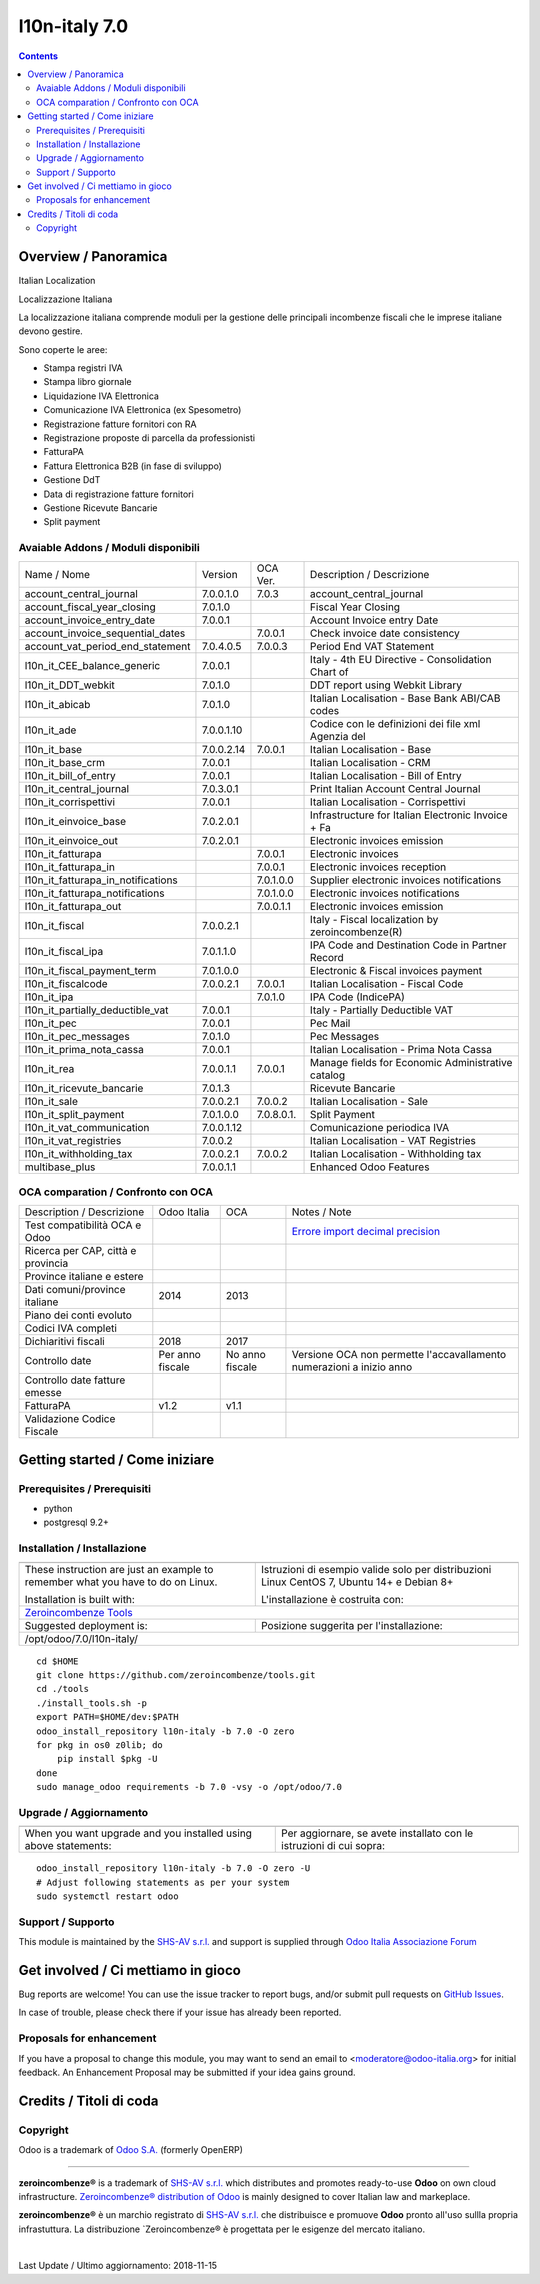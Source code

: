 
===============================
|Zeroincombenze| l10n-italy 7.0
===============================

|Maturity| |Build Status| |Coverage Status| |Codecov Status| |license gpl| |Tech Doc| |Help| |Try Me|

.. contents::


Overview / Panoramica
=====================

|en| Italian Localization

|it| Localizzazione Italiana

La localizzazione italiana comprende moduli per la gestione delle principali
incombenze fiscali che le imprese italiane devono gestire.

Sono coperte le aree:

* Stampa registri IVA
* Stampa libro giornale
* Liquidazione IVA Elettronica
* Comunicazione IVA Elettronica (ex Spesometro)
* Registrazione fatture fornitori con RA
* Registrazione proposte di parcella da professionisti
* FatturaPA
* Fattura Elettronica B2B (in fase di sviluppo)
* Gestione DdT
* Data di registrazione fatture fornitori
* Gestione Ricevute Bancarie
* Split payment

Avaiable Addons / Moduli disponibili
------------------------------------

+------------------------------------+------------+------------+----------------------------------------------------+
| Name / Nome                        | Version    | OCA Ver.   | Description / Descrizione                          |
+------------------------------------+------------+------------+----------------------------------------------------+
| account_central_journal            | 7.0.0.1.0  | 7.0.3      | account_central_journal                            |
+------------------------------------+------------+------------+----------------------------------------------------+
| account_fiscal_year_closing        | 7.0.1.0    | |same|     | Fiscal Year Closing                                |
+------------------------------------+------------+------------+----------------------------------------------------+
| account_invoice_entry_date         | 7.0.0.1    | |same|     | Account Invoice entry Date                         |
+------------------------------------+------------+------------+----------------------------------------------------+
| account_invoice_sequential_dates   | |halt|     | 7.0.0.1    | Check invoice date consistency                     |
+------------------------------------+------------+------------+----------------------------------------------------+
| account_vat_period_end_statement   | 7.0.4.0.5  | 7.0.0.3    | Period End VAT Statement                           |
+------------------------------------+------------+------------+----------------------------------------------------+
| l10n_it_CEE_balance_generic        | 7.0.0.1    | |same|     | Italy - 4th EU Directive - Consolidation Chart of  |
+------------------------------------+------------+------------+----------------------------------------------------+
| l10n_it_DDT_webkit                 | 7.0.1.0    | |same|     | DDT report using Webkit Library                    |
+------------------------------------+------------+------------+----------------------------------------------------+
| l10n_it_abicab                     | 7.0.1.0    | |same|     | Italian Localisation - Base Bank ABI/CAB codes     |
+------------------------------------+------------+------------+----------------------------------------------------+
| l10n_it_ade                        | 7.0.0.1.10 | |no_check| | Codice con le definizioni dei file xml Agenzia del |
+------------------------------------+------------+------------+----------------------------------------------------+
| l10n_it_base                       | 7.0.0.2.14 | 7.0.0.1    | Italian Localisation - Base                        |
+------------------------------------+------------+------------+----------------------------------------------------+
| l10n_it_base_crm                   | 7.0.0.1    | |same|     | Italian Localisation - CRM                         |
+------------------------------------+------------+------------+----------------------------------------------------+
| l10n_it_bill_of_entry              | 7.0.0.1    | |same|     | Italian Localisation - Bill of Entry               |
+------------------------------------+------------+------------+----------------------------------------------------+
| l10n_it_central_journal            | 7.0.3.0.1  | |no_check| | Print Italian Account Central Journal              |
+------------------------------------+------------+------------+----------------------------------------------------+
| l10n_it_corrispettivi              | 7.0.0.1    | |same|     | Italian Localisation - Corrispettivi               |
+------------------------------------+------------+------------+----------------------------------------------------+
| l10n_it_einvoice_base              | 7.0.2.0.1  | |no_check| | Infrastructure for Italian Electronic Invoice + Fa |
+------------------------------------+------------+------------+----------------------------------------------------+
| l10n_it_einvoice_out               | 7.0.2.0.1  | |no_check| | Electronic invoices emission                       |
+------------------------------------+------------+------------+----------------------------------------------------+
| l10n_it_fatturapa                  | |no_check| | 7.0.0.1    | Electronic invoices                                |
+------------------------------------+------------+------------+----------------------------------------------------+
| l10n_it_fatturapa_in               | |no_check| | 7.0.0.1    | Electronic invoices reception                      |
+------------------------------------+------------+------------+----------------------------------------------------+
| l10n_it_fatturapa_in_notifications | |no_check| | 7.0.1.0.0  | Supplier electronic invoices notifications         |
+------------------------------------+------------+------------+----------------------------------------------------+
| l10n_it_fatturapa_notifications    | |no_check| | 7.0.1.0.0  | Electronic invoices notifications                  |
+------------------------------------+------------+------------+----------------------------------------------------+
| l10n_it_fatturapa_out              | |no_check| | 7.0.0.1.1  | Electronic invoices emission                       |
+------------------------------------+------------+------------+----------------------------------------------------+
| l10n_it_fiscal                     | 7.0.0.2.1  | |no_check| | Italy - Fiscal localization by zeroincombenze(R)   |
+------------------------------------+------------+------------+----------------------------------------------------+
| l10n_it_fiscal_ipa                 | 7.0.1.1.0  | |no_check| | IPA Code and Destination Code in Partner Record    |
+------------------------------------+------------+------------+----------------------------------------------------+
| l10n_it_fiscal_payment_term        | 7.0.1.0.0  | |no_check| | Electronic & Fiscal invoices payment               |
+------------------------------------+------------+------------+----------------------------------------------------+
| l10n_it_fiscalcode                 | 7.0.0.2.1  | 7.0.0.1    | Italian Localisation - Fiscal Code                 |
+------------------------------------+------------+------------+----------------------------------------------------+
| l10n_it_ipa                        | |no_check| | 7.0.1.0    | IPA Code (IndicePA)                                |
+------------------------------------+------------+------------+----------------------------------------------------+
| l10n_it_partially_deductible_vat   | 7.0.0.1    | |same|     | Italy - Partially Deductible VAT                   |
+------------------------------------+------------+------------+----------------------------------------------------+
| l10n_it_pec                        | 7.0.0.1    | |same|     | Pec Mail                                           |
+------------------------------------+------------+------------+----------------------------------------------------+
| l10n_it_pec_messages               | 7.0.1.0    | |same|     | Pec Messages                                       |
+------------------------------------+------------+------------+----------------------------------------------------+
| l10n_it_prima_nota_cassa           | 7.0.0.1    | |same|     | Italian Localisation - Prima Nota Cassa            |
+------------------------------------+------------+------------+----------------------------------------------------+
| l10n_it_rea                        | 7.0.0.1.1  | 7.0.0.1    | Manage fields for  Economic Administrative catalog |
+------------------------------------+------------+------------+----------------------------------------------------+
| l10n_it_ricevute_bancarie          | 7.0.1.3    | |same|     | Ricevute Bancarie                                  |
+------------------------------------+------------+------------+----------------------------------------------------+
| l10n_it_sale                       | 7.0.0.2.1  | 7.0.0.2    | Italian Localisation - Sale                        |
+------------------------------------+------------+------------+----------------------------------------------------+
| l10n_it_split_payment              | 7.0.1.0.0  | 7.0.8.0.1. | Split Payment                                      |
+------------------------------------+------------+------------+----------------------------------------------------+
| l10n_it_vat_communication          | 7.0.0.1.12 | |no_check| | Comunicazione periodica IVA                        |
+------------------------------------+------------+------------+----------------------------------------------------+
| l10n_it_vat_registries             | 7.0.0.2    | |same|     | Italian Localisation - VAT Registries              |
+------------------------------------+------------+------------+----------------------------------------------------+
| l10n_it_withholding_tax            | 7.0.0.2.1  | 7.0.0.2    | Italian Localisation - Withholding tax             |
+------------------------------------+------------+------------+----------------------------------------------------+
| multibase_plus                     | 7.0.0.1.1  | |no_check| | Enhanced Odoo Features                             |
+------------------------------------+------------+------------+----------------------------------------------------+


OCA comparation / Confronto con OCA
-----------------------------------

+--------------------------------------+------------------+-----------------+-----------------------------------------------------------------------------+
| Description / Descrizione            | Odoo Italia      | OCA             | Notes / Note                                                                |
+--------------------------------------+------------------+-----------------+-----------------------------------------------------------------------------+
| Test compatibilità OCA e Odoo        | |no_check|       | |check|         | `Errore import decimal precision <https://github.com/OCA/OCB/issues/629>`__ |
+--------------------------------------+------------------+-----------------+-----------------------------------------------------------------------------+
| Ricerca per CAP, città e provincia   | |check|          | |no_check|      |                                                                             |
+--------------------------------------+------------------+-----------------+-----------------------------------------------------------------------------+
| Province italiane e estere           | |check|          | |no_check|      |                                                                             |
+--------------------------------------+------------------+-----------------+-----------------------------------------------------------------------------+
| Dati comuni/province italiane        | 2014             | 2013            |                                                                             |
+--------------------------------------+------------------+-----------------+-----------------------------------------------------------------------------+
| Piano dei conti evoluto              | |check|          | |no_check|      |                                                                             |
+--------------------------------------+------------------+-----------------+-----------------------------------------------------------------------------+
| Codici IVA completi                  | |check|          | |no_check|      |                                                                             |
+--------------------------------------+------------------+-----------------+-----------------------------------------------------------------------------+
| Dichiaritivi fiscali                 | 2018             | 2017            |                                                                             |
+--------------------------------------+------------------+-----------------+-----------------------------------------------------------------------------+
| Controllo date                       | Per anno fiscale | No anno fiscale | Versione OCA non permette l'accavallamento numerazioni a inizio anno        |
+--------------------------------------+------------------+-----------------+-----------------------------------------------------------------------------+
| Controllo date fatture emesse        | |check|          | |no_check|      |                                                                             |
+--------------------------------------+------------------+-----------------+-----------------------------------------------------------------------------+
| FatturaPA                            | v1.2             | v1.1            |                                                                             |
+--------------------------------------+------------------+-----------------+-----------------------------------------------------------------------------+
| Validazione Codice Fiscale           | |check|          | |no_check|      |                                                                             |
+--------------------------------------+------------------+-----------------+-----------------------------------------------------------------------------+



Getting started / Come iniziare
===============================

|Try Me|


Prerequisites / Prerequisiti
----------------------------


* python
* postgresql 9.2+

Installation / Installazione
----------------------------

+---------------------------------+------------------------------------------+
| |en|                            | |it|                                     |
+---------------------------------+------------------------------------------+
| These instruction are just an   | Istruzioni di esempio valide solo per    |
| example to remember what        | distribuzioni Linux CentOS 7, Ubuntu 14+ |
| you have to do on Linux.        | e Debian 8+                              |
|                                 |                                          |
| Installation is built with:     | L'installazione è costruita con:         |
+---------------------------------+------------------------------------------+
| `Zeroincombenze Tools <https://github.com/zeroincombenze/tools>`__         |
+---------------------------------+------------------------------------------+
| Suggested deployment is:        | Posizione suggerita per l'installazione: |
+---------------------------------+------------------------------------------+
| /opt/odoo/7.0/l10n-italy/                                                  |
+----------------------------------------------------------------------------+

::

    cd $HOME
    git clone https://github.com/zeroincombenze/tools.git
    cd ./tools
    ./install_tools.sh -p
    export PATH=$HOME/dev:$PATH
    odoo_install_repository l10n-italy -b 7.0 -O zero
    for pkg in os0 z0lib; do
        pip install $pkg -U
    done
    sudo manage_odoo requirements -b 7.0 -vsy -o /opt/odoo/7.0


Upgrade / Aggiornamento
-----------------------

+---------------------------------+------------------------------------------+
| |en|                            | |it|                                     |
+---------------------------------+------------------------------------------+
| When you want upgrade and you   | Per aggiornare, se avete installato con  |
| installed using above           | le istruzioni di cui sopra:              |
| statements:                     |                                          |
+---------------------------------+------------------------------------------+

::

    odoo_install_repository l10n-italy -b 7.0 -O zero -U
    # Adjust following statements as per your system
    sudo systemctl restart odoo


Support / Supporto
------------------


|Zeroincombenze| This module is maintained by the `SHS-AV s.r.l. <https://www.zeroincombenze.it/>`__
and support is supplied through `Odoo Italia Associazione Forum <https://odoo-italia.org/index.php/kunena/recente>`__



Get involved / Ci mettiamo in gioco
===================================

Bug reports are welcome! You can use the issue tracker to report bugs,
and/or submit pull requests on `GitHub Issues
<https://github.com/zeroincombenze/l10n-italy/issues>`_.

In case of trouble, please check there if your issue has already been reported.

Proposals for enhancement
-------------------------

If you have a proposal to change this module, you may want to send an email to
<moderatore@odoo-italia.org> for initial feedback.
An Enhancement Proposal may be submitted if your idea gains ground.

Credits / Titoli di coda
========================

Copyright
---------

Odoo is a trademark of `Odoo S.A. <https://www.odoo.com/>`__ (formerly OpenERP)


----------------


|en| **zeroincombenze®** is a trademark of `SHS-AV s.r.l. <https://www.shs-av.com/>`__
which distributes and promotes ready-to-use **Odoo** on own cloud infrastructure.
`Zeroincombenze® distribution of Odoo <https://wiki.zeroincombenze.org/en/Odoo>`__
is mainly designed to cover Italian law and markeplace.

|it| **zeroincombenze®** è un marchio registrato di `SHS-AV s.r.l. <https://www.shs-av.com/>`__
che distribuisce e promuove **Odoo** pronto all'uso sullla propria infrastuttura.
La distribuzione `Zeroincombenze® è progettata per le esigenze del mercato italiano.


|chat_with_us|


|

Last Update / Ultimo aggiornamento: 2018-11-15

.. |Maturity| image:: https://img.shields.io/badge/maturity-Alfa-red.png
    :target: https://odoo-community.org/page/development-status
    :alt: Alfa
.. |Build Status| image:: https://travis-ci.org/zeroincombenze/l10n-italy.svg?branch=7.0
    :target: https://travis-ci.org/zeroincombenze/l10n-italy
    :alt: github.com
.. |license gpl| image:: https://img.shields.io/badge/licence-AGPL--3-blue.svg
    :target: http://www.gnu.org/licenses/agpl-3.0-standalone.html
    :alt: License: AGPL-3
.. |license opl| image:: https://img.shields.io/badge/licence-OPL-7379c3.svg
    :target: https://www.odoo.com/documentation/user/9.0/legal/licenses/licenses.html
    :alt: License: OPL
.. |Coverage Status| image:: https://coveralls.io/repos/github/zeroincombenze/l10n-italy/badge.svg?branch=7.0
    :target: https://coveralls.io/github/zeroincombenze/l10n-italy?branch=7.0
    :alt: Coverage
.. |Codecov Status| image:: https://codecov.io/gh/zeroincombenze/l10n-italy/branch/7.0/graph/badge.svg
    :target: https://codecov.io/gh/zeroincombenze/l10n-italy/branch/7.0
    :alt: Codecov
.. |OCA project| image:: https://www.zeroincombenze.it/wp-content/uploads/ci-ct/prd/button-oca-7.svg
    :target: https://github.com/OCA/l10n-italy/tree/7.0
    :alt: OCA
.. |Tech Doc| image:: https://www.zeroincombenze.it/wp-content/uploads/ci-ct/prd/button-docs-7.svg
    :target: https://wiki.zeroincombenze.org/en/Odoo/7.0/dev
    :alt: Technical Documentation
.. |Help| image:: https://www.zeroincombenze.it/wp-content/uploads/ci-ct/prd/button-help-7.svg
    :target: https://wiki.zeroincombenze.org/it/Odoo/7.0/man
    :alt: Technical Documentation
.. |Try Me| image:: https://www.zeroincombenze.it/wp-content/uploads/ci-ct/prd/button-try-it-7.svg
    :target: https://erp7.zeroincombenze.it
    :alt: Try Me
.. |OCA Codecov Status| image:: Unknown badge-oca-codecov
    :target: Unknown oca-codecov-URL
    :alt: Codecov
.. |Odoo Italia Associazione| image:: https://www.odoo-italia.org/images/Immagini/Odoo%20Italia%20-%20126x56.png
   :target: https://odoo-italia.org
   :alt: Odoo Italia Associazione
.. |Zeroincombenze| image:: https://avatars0.githubusercontent.com/u/6972555?s=460&v=4
   :target: https://www.zeroincombenze.it/
   :alt: Zeroincombenze
.. |en| image:: https://raw.githubusercontent.com/zeroincombenze/grymb/master/flags/en_US.png
   :target: https://www.facebook.com/groups/openerp.italia/
.. |it| image:: https://raw.githubusercontent.com/zeroincombenze/grymb/master/flags/it_IT.png
   :target: https://www.facebook.com/groups/openerp.italia/
.. |check| image:: https://raw.githubusercontent.com/zeroincombenze/grymb/master/awesome/check.png
.. |no_check| image:: https://raw.githubusercontent.com/zeroincombenze/grymb/master/awesome/no_check.png
.. |menu| image:: https://raw.githubusercontent.com/zeroincombenze/grymb/master/awesome/menu.png
.. |right_do| image:: https://raw.githubusercontent.com/zeroincombenze/grymb/master/awesome/right_do.png
.. |exclamation| image:: https://raw.githubusercontent.com/zeroincombenze/grymb/master/awesome/exclamation.png
.. |warning| image:: https://raw.githubusercontent.com/zeroincombenze/grymb/master/awesome/warning.png
.. |same| image:: https://raw.githubusercontent.com/zeroincombenze/grymb/master/awesome/same.png
.. |late| image:: https://raw.githubusercontent.com/zeroincombenze/grymb/master/awesome/late.png
.. |halt| image:: https://raw.githubusercontent.com/zeroincombenze/grymb/master/awesome/halt.png
.. |info| image:: https://raw.githubusercontent.com/zeroincombenze/grymb/master/awesome/info.png
.. |xml_schema| image:: https://raw.githubusercontent.com/zeroincombenze/grymb/master/certificates/iso/icons/xml-schema.png
   :target: https://raw.githubusercontent.com/zeroincombenze/grymbcertificates/iso/scope/xml-schema.md
.. |DesktopTelematico| image:: https://raw.githubusercontent.com/zeroincombenze/grymb/master/certificates/ade/icons/DesktopTelematico.png
   :target: https://raw.githubusercontent.com/zeroincombenze/grymbcertificates/ade/scope/DesktopTelematico.md
.. |FatturaPA| image:: https://raw.githubusercontent.com/zeroincombenze/grymb/master/certificates/ade/icons/fatturapa.png
   :target: https://raw.githubusercontent.com/zeroincombenze/grymbcertificates/ade/scope/fatturapa.md
.. |chat_with_us| image:: https://www.shs-av.com/wp-content/chat_with_us.gif
   :target: https://tawk.to/85d4f6e06e68dd4e358797643fe5ee67540e408b
